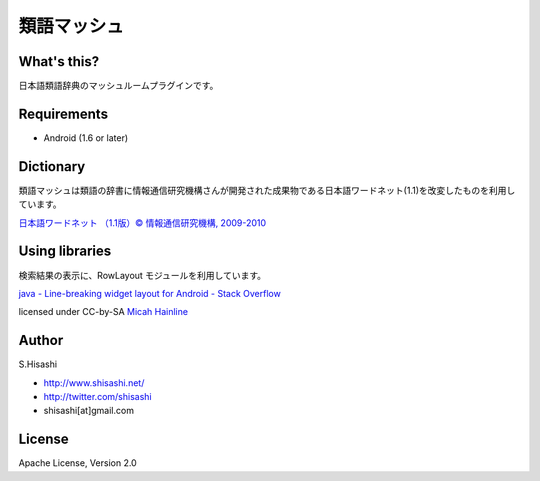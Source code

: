 ############
類語マッシュ
############

What's this?
============
日本語類語辞典のマッシュルームプラグインです。

Requirements
============
* Android (1.6 or later)

Dictionary
==========
類語マッシュは類語の辞書に情報通信研究機構さんが開発された成果物である日本語ワードネット(1.1)を改変したものを利用しています。

`日本語ワードネット （1.1版）© 情報通信研究機構, 2009-2010 <http://nlpwww.nict.go.jp/wn-ja/>`_

Using libraries
===============
検索結果の表示に、RowLayout モジュールを利用しています。

`java - Line-breaking widget layout for Android - Stack Overflow <http://stackoverflow.com/questions/549451/line-breaking-widget-layout-for-android/4937713#4937713>`_

licensed under CC-by-SA `Micah Hainline <http://stackoverflow.com/users/590840/micah-hainline>`_

Author
======
S.Hisashi

* http://www.shisashi.net/
* http://twitter.com/shisashi
* shisashi[at]gmail.com

License
=======
Apache License, Version 2.0
